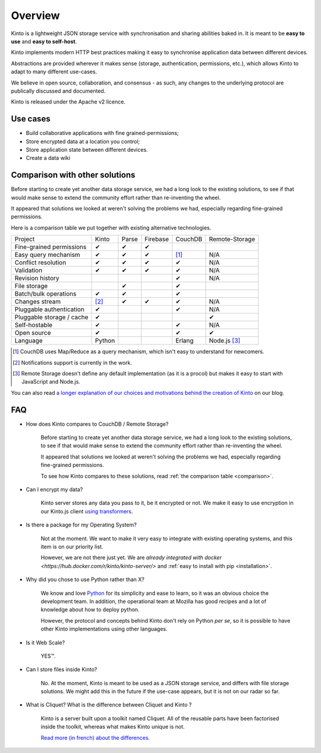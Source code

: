 Overview
#########


Kinto is a lightweight JSON storage service with synchronisation and sharing
abilities baked in. It is meant to be **easy to use** and **easy to self-host**.

Kinto implements modern HTTP best practices making it easy to synchronise
application data between different devices.

Abstractions are provided wherever it makes sense (storage, authentication,
permissions, etc.), which allows Kinto to adapt to many different use-cases.

We believe in open source, collaboration, and consensus - as such, any changes
to the underlying protocol are publically discussed and documented.

Kinto is released under the Apache v2 licence.

.. _use-cases:

Use cases
=========

- Build collaborative applications with fine grained-permissions;
- Store encrypted data at a location you control;
- Store application state between different devices.
- Create a data wiki

.. _comparison:

Comparison with other solutions
===============================

Before starting to create yet another data storage service, we had a long
look to the existing solutions, to see if that would make sense to extend
the community effort rather than re-inventing the wheel.

It appeared that solutions we looked at weren't solving the problems we had,
especially regarding fine-grained permissions.

Here is a comparison table we put together with existing alternative
technologies.

===========================  ======  ======  ========  =======  ==============
Project                      Kinto   Parse   Firebase  CouchDB  Remote-Storage
---------------------------  ------  ------  --------  -------  --------------
Fine-grained permissions     ✔       ✔       ✔
Easy query mechanism         ✔       ✔       ✔         [#]_     N/A
Conflict resolution          ✔       ✔       ✔         ✔        N/A
Validation                   ✔       ✔       ✔         ✔        N/A
Revision history                                       ✔        N/A
File storage                         ✔                 ✔
Batch/bulk operations        ✔       ✔                 ✔
Changes stream               [#]_    ✔       ✔         ✔        N/A
Pluggable authentication     ✔                         ✔        N/A
Pluggable storage / cache    ✔                                  ✔
Self-hostable                ✔                         ✔        N/A
Open source                  ✔                         ✔        ✔
Language                     Python                    Erlang   Node.js [#]_
===========================  ======  ======  ========  =======  ==============

.. [#] CouchDB uses Map/Reduce as a query mechanism, which isn't easy to
       understand for newcomers.
.. [#] Notifications support is currently in the work.
.. [#] Remote Storage doesn't define any default implementation (as it is
       a procol) but makes it easy to start with JavaScript and Node.js.

You can also read `a longer explanation of our choices and motivations behind the
creation of Kinto <http://www.servicedenuages.fr/en/generic-storage-ecosystem>`_
on our blog.

.. _FAQ:

FAQ
===

- How does Kinto compares to CouchDB / Remote Storage?

    Before starting to create yet another data storage service, we had a long
    look to the existing solutions, to see if that would make sense to extend
    the community effort rather than re-inventing the wheel.

    It appeared that solutions we looked at weren't solving the problems we had,
    especially regarding fine-grained permissions.

    To see how Kinto compares to these solutions,
    read :ref:`the comparison table <comparison>`.

- Can I encrypt my data?

    Kinto server stores any data you pass to it, be it encrypted or not.
    We make it easy to use encryption in our Kinto.js client
    `using transformers <http://kintojs.readthedocs.org/en/latest/api/#transformers>`_.

- Is there a package for my Operating System?

    Not at the moment. We want to make it very easy to integrate with existing
    operating systems, and this item is on our priority list.

    However, we are not there just yet. We are `already integrated with docker <https://hub.docker.com/r/kinto/kinto-server/>`
    and :ref:`easy to install with pip <installation>`.

- Why did you chose to use Python rather than X?

    We know and love `Python <python.org>`_ for its simplicity and ease to
    learn, so it was an obvious choice the development team. In addition, the
    operational team at Mozilla has good recipes and a lot of knowledge about
    how to deploy python.

    However, the protocol and concepts behind Kinto don't rely on Python *per se*,
    so it is possible to have other Kinto implementations using other languages.

- Is it Web Scale?

    YES™.

- Can I store files inside Kinto?

    No. At the moment, Kinto is meant to be used as a JSON storage service, and
    differs with file storage solutions. We might add this in the future if
    the use-case appears, but it is not on our radar so far.


- What is Cliquet? What is the difference between Cliquet and Kinto ?

    Kinto is a server built upon a toolkit named Cliquet. All of the reusable
    parts have been factorised inside the toolkit, whereas what makes Kinto
    unique is not.

    `Read more (in french) about the differences <http://www.servicedenuages.fr/pourquoi-cliquet>`_.
